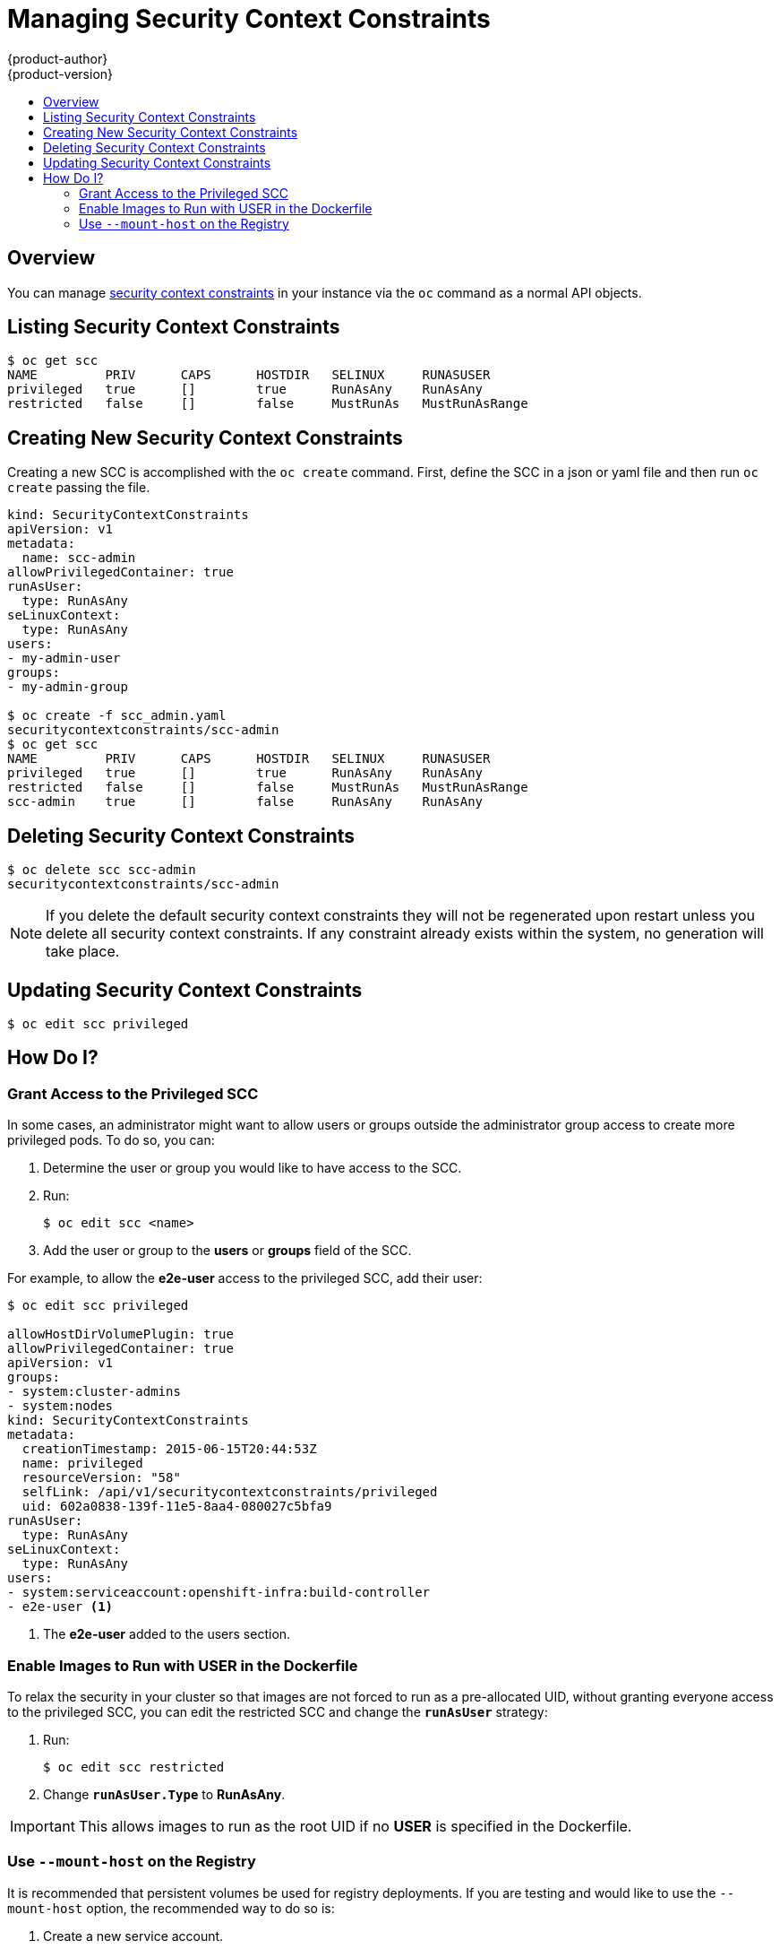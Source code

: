 = Managing Security Context Constraints
{product-author}
{product-version}
:data-uri:
:icons:
:experimental:
:toc: macro
:toc-title:
:prewrap!:

toc::[]

== Overview
You can manage
link:../architecture/additional_concepts/authorization.html#security-context-constraints[security context constraints]
in your instance via the `oc` command as a normal API objects.

[[listing-security-context-constraints]]

== Listing Security Context Constraints

[options="nowrap"]
----
$ oc get scc
NAME         PRIV      CAPS      HOSTDIR   SELINUX     RUNASUSER
privileged   true      []        true      RunAsAny    RunAsAny
restricted   false     []        false     MustRunAs   MustRunAsRange
----

[[creating-new-security-context-constraints]]

== Creating New Security Context Constraints

Creating a new SCC is accomplished with the `oc create` command.  First, define the SCC in a json
or yaml file and then run `oc create` passing the file.

[options="nowrap"]
----
kind: SecurityContextConstraints
apiVersion: v1
metadata:
  name: scc-admin
allowPrivilegedContainer: true
runAsUser:
  type: RunAsAny
seLinuxContext:
  type: RunAsAny
users:
- my-admin-user
groups:
- my-admin-group

$ oc create -f scc_admin.yaml
securitycontextconstraints/scc-admin
$ oc get scc
NAME         PRIV      CAPS      HOSTDIR   SELINUX     RUNASUSER
privileged   true      []        true      RunAsAny    RunAsAny
restricted   false     []        false     MustRunAs   MustRunAsRange
scc-admin    true      []        false     RunAsAny    RunAsAny
----

[[deleting-security-context-constraints]]

== Deleting Security Context Constraints

[options="nowrap"]
----
$ oc delete scc scc-admin
securitycontextconstraints/scc-admin
----

NOTE: If you delete the default security context constraints they will not be regenerated upon
restart unless you delete all security context constraints.  If any constraint already exists
within the system, no generation will take place.

[[updating-security-context-constraints]]

== Updating Security Context Constraints

[options="nowrap"]
----
$ oc edit scc privileged
----

[[how-do-i]]

== How Do I?

[[grant--access-to-the-privileged-scc]]

=== Grant Access to the Privileged SCC

In some cases, an administrator might want to allow users or groups outside the
administrator group access to create more privileged pods. To do so, you can:

. Determine the user or group you would like to have access to the SCC.

. Run:
+
----
$ oc edit scc <name>
----

. Add the user or group to the *users* or *groups* field of the SCC.

For example, to allow the *e2e-user* access to the privileged SCC, add their
user:

====
----
$ oc edit scc privileged

allowHostDirVolumePlugin: true
allowPrivilegedContainer: true
apiVersion: v1
groups:
- system:cluster-admins
- system:nodes
kind: SecurityContextConstraints
metadata:
  creationTimestamp: 2015-06-15T20:44:53Z
  name: privileged
  resourceVersion: "58"
  selfLink: /api/v1/securitycontextconstraints/privileged
  uid: 602a0838-139f-11e5-8aa4-080027c5bfa9
runAsUser:
  type: RunAsAny
seLinuxContext:
  type: RunAsAny
users:
- system:serviceaccount:openshift-infra:build-controller
- e2e-user <1>
----

<1> The *e2e-user* added to the users section.

====

[[enable-images-to-run-with-user-in-the-dockerfile]]

=== Enable Images to Run with USER in the Dockerfile

To relax the security in your cluster so that images are not forced to run as a
pre-allocated UID, without granting everyone access to the privileged SCC, you
can edit the restricted SCC and change the `*runAsUser*` strategy:

. Run:
+
----
$ oc edit scc restricted
----

. Change `*runAsUser.Type*` to *RunAsAny*.

[IMPORTANT]
====
This allows images to run as the root UID if no *USER* is specified in the
Dockerfile.
====

[[use-mount-host-on-the-registry]]

=== Use `--mount-host` on the Registry

It is recommended that persistent volumes be used for registry deployments. If
you are testing and would like to use the `--mount-host` option, the recommended
way to do so is:

. Create a new service account.
. Add the service account user name to the *privileged* SCC using:
+
----
$ oc edit scc privileged
----
+
Note that a fully-qualified service account user name is in the form of
*system:serviceaccount:<namesapce>:<name>*.

. Create the registry using `oadm registry --service-account=<name> --mount-host=<dir> ...`
